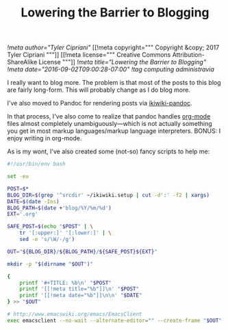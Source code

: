 #+TITLE: Lowering the Barrier to Blogging
[[!meta author="Tyler Cipriani"]]
[[!meta copyright="""
Copyright &copy; 2017 Tyler Cipriani
"""]]
[[!meta license="""
Creative Commons Attribution-ShareAlike License
"""]]
[[!meta title="Lowering the Barrier to Blogging"]]
[[!meta date="2016-09-02T09:00:28-07:00"]]
[[!tag computing administravia]]

I really want to blog more. The problem is that most of the posts to
this blog are fairly long-form. This will probably change as I do blog
more.

I've also moved to Pandoc for rendering posts via [[https://github.com/sciunto-org/ikiwiki-pandoc][ikiwiki-pandoc]].

In that process, I've also come to realize that pandoc handles
[[https://orgmode.org][org-mode]] files almost completely unambiguously—which is not actually
something you get in most markup languages/markup language
interpreters. BONUS: I enjoy writing in org-mode.

As is my wont, I've also created some (not-so) fancy scripts to help me:

#+Name: ~/bin/blog
#+BEGIN_SRC sh
#!/usr/bin/env bash

set -eu

POST=$*
BLOG_DIR=$(grep '^srcdir' ~/ikiwiki.setup | cut -d':' -f2 | xargs)
DATE=$(date -Ins)
BLOG_PATH=$(date +'blog/%Y/%m/%d')
EXT='.org'

SAFE_POST=$(echo "$POST" | \
    tr '[:upper:]' '[:lower:]' | \
    sed -e 's/\W/-/g')

OUT="${BLOG_DIR}/${BLOG_PATH}/${SAFE_POST}${EXT}"

mkdir -p "$(dirname "$OUT")"

{
    printf '#+TITLE: %b\n' "$POST"
    printf '[[!meta title="%b"]]\n' "$POST"
    printf '[[!meta date="%b"]]\n\n' "$DATE"
} >> "$OUT"

# http://www.emacswiki.org/emacs/EmacsClient
exec emacsclient --no-wait --alternate-editor="" --create-frame "$OUT"
#+END_SRC
